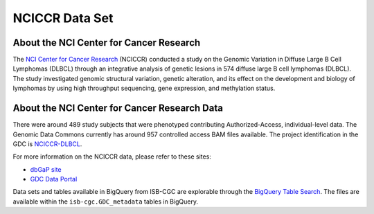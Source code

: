 ***************
NCICCR Data Set
***************

About the NCI Center for Cancer Research
-----------------------------------------

The `NCI Center for Cancer Research <https://ccr.cancer.gov/>`_ (NCICCR) conducted a study on the Genomic Variation in Diffuse Large B Cell Lymphomas (DLBCL) through an integrative analysis of genetic lesions in 574 diffuse large B cell lymphomas (DLBCL). The study investigated genomic structural variation, genetic alteration, and its effect on the development and biology of lymphomas by using high throughput sequencing, gene expression, and methylation status.

About the NCI Center for Cancer Research Data
---------------------------------------------

There were around 489 study subjects that were phenotyped contributing Authorized-Access, individual-level data. The Genomic Data Commons currently has around 957 controlled access BAM files available. The project identification in the GDC is `NCICCR-DLBCL <https://portal.gdc.cancer.gov/projects/NCICCR-DLBCL>`_.

For more information on the NCICCR data, please refer to these sites:

- `dbGaP site <https://www.ncbi.nlm.nih.gov/projects/gap/cgi-bin/study.cgi?study_id=phs001444.v1.p1>`_
- `GDC Data Portal <https://portal.gdc.cancer.gov/repository?facetTab=files&filters=%7B%22op%22%3A%22and%22%2C%22content%22%3A%5B%7B%22op%22%3A%22in%22%2C%22content%22%3A%7B%22field%22%3A%22cases.project.program.name%22%2C%22value%22%3A%5B%22NCICCR%22%5D%7D%7D%5D%7D>`_

Data sets and tables available in BigQuery from ISB-CGC are explorable through the `BigQuery Table Search <https://isb-cgc.appspot.com/bq_meta_search/>`_. The files are available within the ``isb-cgc.GDC_metadata`` tables in BigQuery.
